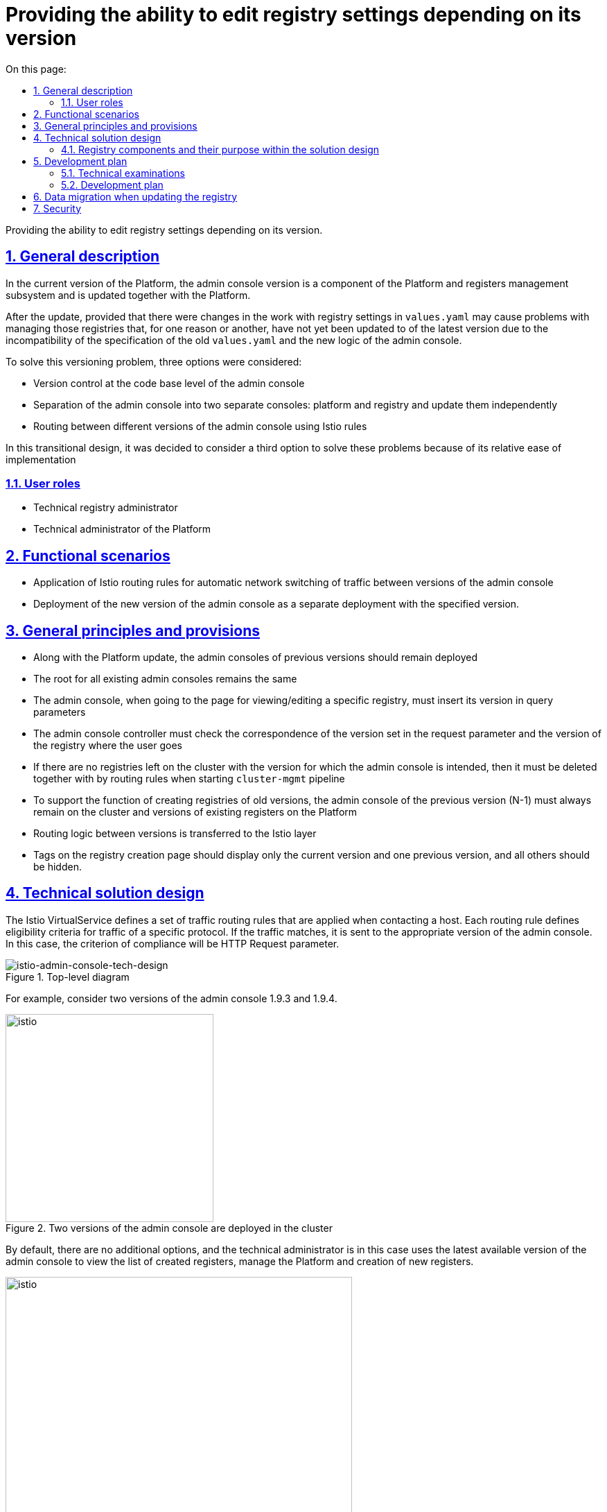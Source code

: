 :toc-title: On this page:
:toc: auto
:toclevels: 5
:experimental:
:sectnums:
:sectnumlevels: 5
:sectanchors:
:sectlinks:
:partnums:


//= Надання можливості редагувати параметри реєстру в залежності від його версії

//Надання можливості редагувати параметри реєстру в залежності від його версії.

= Providing the ability to edit registry settings depending on its version

Providing the ability to edit registry settings depending on its version.

////
== Загальний опис

В поточній версії Платформи версія адмін-консолі є компонентом підсистеми управління Платформою та реєстрами та оновлюється разом із Платформою.

Після оновлення, за умови що були зміни в роботі з реєстровими налаштуваннями в
`values.yaml` можуть виникнути проблеми з керуванням тих реєстрів, які ще, по тій чи інший причині, не були оновленні до
останньої версії через несумісність специфікації старих `values.yaml` та нової логіки адмін-консолі.

Для розв'язання цієї проблеми версіонування було розглянуто три варіанти, а саме:

* Керування версіями на рівні кодової бази адмін-консолі
* Розділення адмін-консолі на дві окремі консолі: платформну та реєстрову й оновлювати їх незалежно
* Маршрутизація між різними версіями адмін-консолі за допомогою Istio правил

В цьому перехідному дизайні вирішено розглянути третій варіант для розвʼязання цих проблем через його відносну простоту впровадження
////

== General description

In the current version of the Platform, the admin console version is a component of the Platform and registers management subsystem and is updated together with the Platform.

After the update, provided that there were changes in the work with registry settings in
`values.yaml` may cause problems with managing those registries that, for one reason or another, have not yet been updated to
of the latest version due to the incompatibility of the specification of the old `values.yaml` and the new logic of the admin console.

To solve this versioning problem, three options were considered:

* Version control at the code base level of the admin console
* Separation of the admin console into two separate consoles: platform and registry and update them independently
* Routing between different versions of the admin console using Istio rules

In this transitional design, it was decided to consider a third option to solve these problems because of its relative ease of implementation

////
=== Ролі користувачів
* Технічний адміністратор реєстру
* Технічний адміністратор Платформи
////

=== User roles
* Technical registry administrator
* Technical administrator of the Platform

////
== Функціональні сценарії
* Застосування правил маршрутизації Istio для автоматичного мережевого перемикання трафіку між версіями адмін-консолі
* Розгортання нової версії адмін-консолі, як окремого деплоймента з вказаною версією.
////
== Functional scenarios
* Application of Istio routing rules for automatic network switching of traffic between versions of the admin console
* Deployment of the new version of the admin console as a separate deployment with the specified version.

////
== Загальні принципи та положення
* Разом з оновленням Платформи адмін-консолі попередніх версій повинні залишитись розгорнутими
* Роут для всіх наявних адмін-консолей залишається єдиним
* Адмін-консолі при переході на сторінку перегляду/редагування конкретного реєстру, має проставити його версію в
параметри запиту
* Контролер адмін-консолі має перевіряти відповідність версії встановленої в параметрі запиту та версії реєстру куди переходить користувач
* Якщо на кластері не залишилось реєстрів з версією для якої призначена адмін-консоль, то вона має бути видалена разом із
правилами маршрутизації при запуску `cluster-mgmt` пайплайну
* Для підтримки функціоналу по створенню реєстрів старих версій на кластері повинна завжди залишатись адмін-консоль попередньої версії (N-1)
та версій наявних реєстрів на Платформі
* Логіка по маршрутизації між версіями виноситься на рівень Istio
* Теги на сторінці створення реєстрів повинні відображати тільки поточну версію та одну попередню, а всі інші - приховуватись.
////
== General principles and provisions
* Along with the Platform update, the admin consoles of previous versions should remain deployed
* The root for all existing admin consoles remains the same
* The admin console, when going to the page for viewing/editing a specific registry, must insert its version in
query parameters
* The admin console controller must check the correspondence of the version set in the request parameter and the version of the registry where the user goes
* If there are no registries left on the cluster with the version for which the admin console is intended, then it must be deleted together with
by routing rules when starting `cluster-mgmt` pipeline
* To support the function of creating registries of old versions, the admin console of the previous version (N-1) must always remain on the cluster
and versions of existing registers on the Platform
* Routing logic between versions is transferred to the Istio layer
* Tags on the registry creation page should display only the current version and one previous version, and all others should be hidden.

////
== Технічний дизайн рішення

Istio VirtualService визначає набір правил маршрутизації трафіку, які застосовуються під час звернення до хосту.
Кожне правило маршрутизації визначає критерії відповідності для трафіку певного протоколу.
Якщо трафік збігається, він надсилається до поди відповідної версії адмін-консолі. В цьому випадку, критерієм відповідності будe слугувати
HTTP Request parameter.

.Верхньорівнева діаграма
[plantuml, flow, svg]
image::architecture/platform/administrative/control-plane/istio-cp-console/istio-admin-console-tech-design.svg[istio-admin-console-tech-design]

Для прикладу розглянемо дві версії адмін-консолі 1.9.3 та 1.9.4.

.В кластері розгорнуті дві версії адмін-консолі
[plantuml, flow, svg]
image::architecture/platform/administrative/control-plane/istio-cp-console/istio-design1.png[istio,300]
////

== Technical solution design

The Istio VirtualService defines a set of traffic routing rules that are applied when contacting a host.
Each routing rule defines eligibility criteria for traffic of a specific protocol.
If the traffic matches, it is sent to the appropriate version of the admin console. In this case, the criterion of compliance will be
HTTP Request parameter.

.Top-level diagram
[plantuml, flow, svg]
image::architecture/platform/administrative/control-plane/istio-cp-console/istio-admin-console-tech-design.svg[istio-admin-console-tech-design]

For example, consider two versions of the admin console 1.9.3 and 1.9.4.

.Two versions of the admin console are deployed in the cluster
[plantuml, flow, svg]
image::architecture/platform/administrative/control-plane/istio-cp-console/istio-design1.png[istio,300]
////
За замовчуванням будь-які додаткові параметри відсутні та технічний адміністратор в такому
випадку використовує останню доступну версію адмін-консолі для перегляду переліку створених реєстрів, керування Платформою
та створення нових реєстрів.

.Без параметрів трафік за замовчуванням іде на останню версію
[plantuml, flow, svg]
image::architecture/platform/administrative/control-plane/istio-cp-console/istio-design2.png[istio,500]
////
By default, there are no additional options, and the technical administrator is in this
case uses the latest available version of the admin console to view the list of created registers, manage the Platform
and creation of new registers.

.Without parameters, traffic goes to the latest version by default
[plantuml, flow, svg]
image::architecture/platform/administrative/control-plane/istio-cp-console/istio-design2.png[istio,500]

////
В момент переходу на сторінку перегляду/редагування конкретного реєстру адмін-консоль бере його версію та проставляє
параметр `version=1.9.3` в запит. Istio Envoy зчитує `version` параметр та перенаправляє трафік на
на екземпляри адмін-консолі відповідної версії за селектором.

.З параметром, трафік іде на конкретну вказану версію
[plantuml, flow, svg]
image::architecture/platform/administrative/control-plane/istio-cp-console/istio-design3.png[istio,500]
////

When you go to the page for viewing/editing a specific registry, the admin console takes its version and pastes it
parameter `version=1.9.3` in the request. Istio Envoy reads the `version` parameter and redirects traffic to
on instances of the admin console of the corresponding version by selector.

.With the parameter, the traffic goes to the specific specified version
[plantuml, flow, svg]
image::architecture/platform/administrative/control-plane/istio-cp-console/istio-design3.png[istio,500]

////
[IMPORTANT]
====
Для запобігання проблемі колізії версій, коли користувач пересилає або зберігає в закладках посилання на реєстр,
контролер адмін-консолі має перевіряти відповідність версії встановленої в параметрі запиту та версії реєстру
куди переходить користувач. У випадку не відповідності версій показувати сторінку з пропозицією повернутись на сторінку з
переліком реєстрів.
====
////

[IMPORTANT]
====
To prevent the issue of version conflicts when a user forwards or bookmarks a link to the registry,
the admin console controller must check the version set in the request parameter and the registry version
where the user goes. If the versions do not match, show the page with the offer to return to the page from
list of registers.
====

////
При розгортанні адмін-консолі мають відбутися наступні зміни:

* В лейбли та селектори деплоймента адмін-консолі мають проставлятись версія Платформи для якої вона призначена.
Для прикладу розглянемо версію 1.9.4:
////

When deploying the admin console, the following changes should occur:

* In the labels and deployment selectors of the admin console, the version of the Platform for which it is intended should be inserted.
For example, consider version 1.9.4:
+
[source, yaml]
----
app: control-plane-console
version: 1.9.4
----

* The `control-plane' namespace has the following annotations:
+
[source,yaml]
----
istio-injection: enabled
kiali-enabled: 'true'
----

* Istio-ingressgateway must also be deployed in the `control-plane' namespace. Examples:
+
.Gateway deployment
[source, yaml]
----
ingressGateways:
  - enabled: true
    k8s:
      hpaSpec:
        maxReplicas: 1
        minReplicas: 1
      service:
        type: ClusterIP
    label:
      istio: istio-ingressgateway-control-plane
    name: istio-ingressgateway-control-plane
    namespace: control-plane
----
+
.Gateway description
[source,yaml]
----
kind: Gateway
apiVersion: networking.istio.io/v1alpha3
metadata:
  name: gateway
  namespace: control-plane
  labels:
    app.kubernetes.io/managed-by: Helm
spec:
  servers:
    - hosts:
        - control-plane-console.apps.<cluster-wildcard>
      port:
        name: http2
        number: 80
        protocol: HTTP
  selector:
    istio: istio-ingressgateway-control-plane
----

* The admin console deployment has the istio sidecar inject label:
+
[source,yaml]
----
sidecar.istio.io/inject: 'true'
----

* The route of the admin console points to the service `istio-ingressgateway'. Example:
+
[source,yaml]
----
spec:
  host: control-plane-console.apps.<cluster-wildcard>
  to:
    kind: Service
    name: istio-ingressgateway-control-plane
    weight: 100
  port:
    targetPort: http2
----

* Configuring `VirtualService` and `DestinationRule` for routing depending on the request parameter. Example:
+
[source,yaml]
----
kind: DestinationRule
apiVersion: networking.istio.io/v1alpha3
metadata:
  name: control-plane
  namespace: control-plane
spec:
  host: control-plane-console.control-plane.svc.cluster.local
  subsets:
    - labels:
        app: control-plane-console
        version: 1.9.3
      name: v1-9-3
    - labels:
        app: control-plane-console
        version: 1.9.4
      name: v1-9-4
----
+
[source,yaml]
----
kind: VirtualService
apiVersion: networking.istio.io/v1alpha3
metadata:
  name: cp-console
  namespace: control-plane
spec:
  hosts:
    - control-plane-console.apps.<cluster-wildcard>
  gateways:
    - gateway
  http:
    - match:
        - uri:
            regex: /registry/[^/]+
          queryParams:
            version:
              exact: 1.9.3
      name: version-1.9.3
      route:
        - destination:
            host: control-plane-console.control-plane.svc.cluster.local
            port:
              number: 8080
            subset: v1-9-3
    - match:
        - uri:
            regex: /registry/[^/]+
          queryParams:
            version:
              exact: 1.9.4
      name: version-1.9.4
      route:
        - destination:
            host: control-plane-console.control-plane.svc.cluster.local
            port:
              number: 8080
            subset: v1-9-4
    - name: version-1.9.4
      route:
        - destination:
            host: control-plane-console.control-plane.svc.cluster.local
            port:
              number: 8080
            subset: v1-9-4
----
////
=== Компоненти реєстру та їх призначення в рамках дизайну рішення
|===
|Компонент|Службова назва|Призначення / Суть змін
|Веб-інтерфейс інтерфейс управління Платформою та реєстрами|control-plane-console|Зміни в контролері, проставляння headers
|Розгортання платформи та реєстрів|edp-library-stages-fork|Зміна логіки по розгортанню Istio-ingressgateway
|Сервіс інспекції та зберігання змін конфігурації|control-plane-gerrit|Зміна темплейтів `cluster-mgmt` для розгортання istio конфігурації
|Інсталлятор Платформи|control-plane-installer|Зміна логіки пакування та версіонування адмін-консолей
|===
////

=== Registry components and their purpose within the solution design
|===
|Component|Official title|Appointment / The essence of the changes
|The web interface is the interface for managing the Platform and registries|control-plane-console|Changes in the controller, adding headers
|Deployment of the platform and registries|edp-library-stages-fork|Changing the deployment logic of Istio-ingressgateway
|Service for inspection and storage of configuration changes|control-plane-gerrit|Change of `cluster-mgmt` templates to deploy istio configuration
|Інсталлятор Платформи|control-plane-installer|Changing the packaging and versioning logic of admin consoles
|===

////
== План розробки

=== Технічні експертизи
* FE
* DevOps

=== План розробки
* Розширення функціональності адмін-консолі по управлінню параметрами версій реєстрів, контролем версії реєстру та версії в header,
приховуванню минулих тегів в меню створення реєстра
* Зміна логіки пакування, версіонування та оновлення адмін-консолей в `control-plane-installer`
* Розробка правил маршрутизації Istio
* Розширення `deploy-via-helmfile` стейджа функціональністю по розгортанню Istio-ingressgateway

== Міграція даних при оновленні реєстру
Для версій Платформи нижче 1.9.5 передбачити можливість налаштування правил маршрутизації Istio для legacy кластерів з одною консоллю

== Безпека
////

== Development plan

=== Technical examinations
* FE
* DevOps

=== Development plan
* Extending the functionality of the admin console to manage registry version parameters, control the registry version and the version in the header,
hiding past tags in the registry creation menu
* Changing logic of packing, versioning and updating admin consoles in `control-plane-installer`
* Development of Istio routing rules
* Extension of `deploy-via-helmfile` stage with Istio-ingressgateway deployment functionality

== Data migration when updating the registry
For Platform versions below 1.9.5, provide the ability to configure Istio routing rules for legacy clusters with one console

== Security